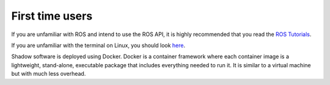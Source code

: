 First time users
----------------
If you are unfamiliar with ROS and intend to use the ROS API, it is highly recommended that you read the `ROS Tutorials <http://www.ros.org/wiki/ROS/Tutorials>`_.

If you are unfamiliar with the terminal on Linux, you should look `here <https://askubuntu.com/questions/183775/how-do-i-open-a-terminal>`_.

Shadow software is deployed using Docker. Docker is a container framework where each container image is a lightweight, stand-alone, executable package that includes everything needed to run it. It is similar to a virtual machine but with much less overhead. 
